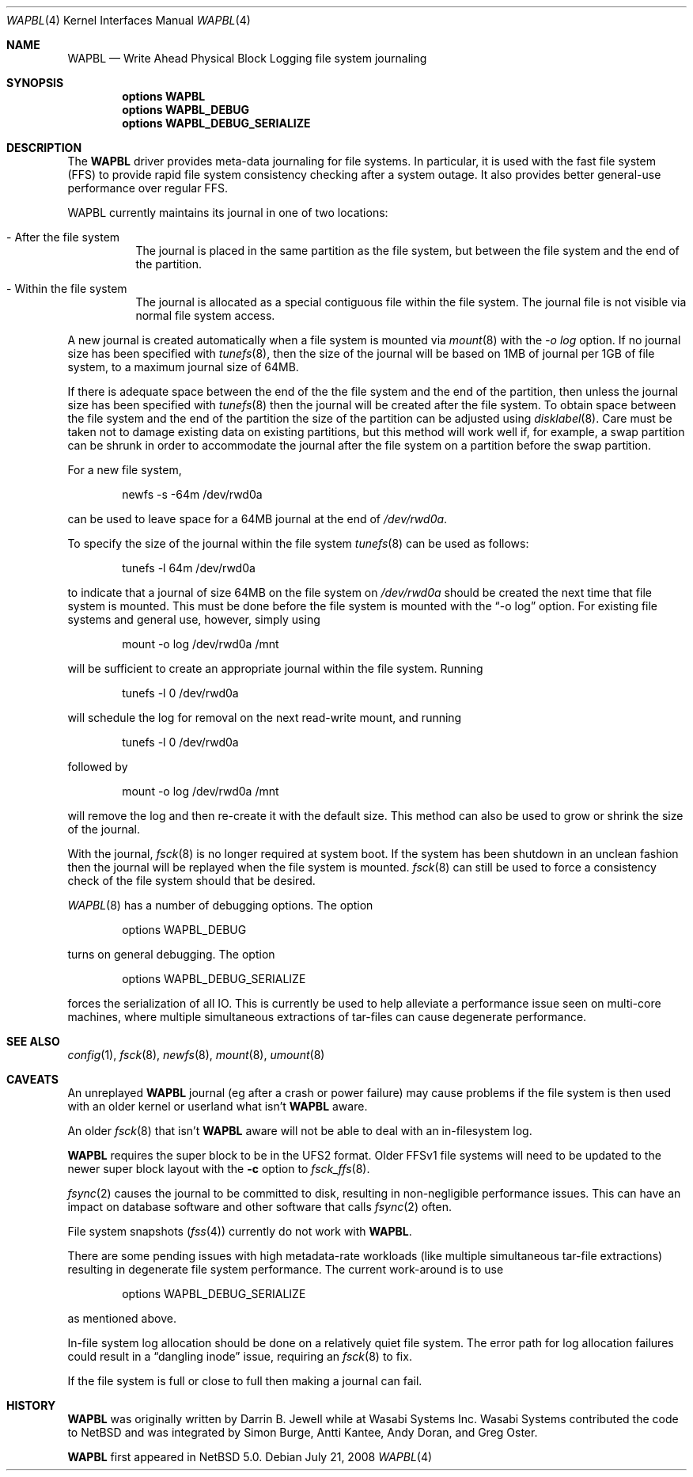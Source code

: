 .\"     $NetBSD: wapbl.4,v 1.6.4.2 2008/10/05 20:11:22 mjf Exp $
.\"
.\" Copyright (c) 2008 The NetBSD Foundation, Inc.
.\" All rights reserved.
.\"
.\" Redistribution and use in source and binary forms, with or without
.\" modification, are permitted provided that the following conditions
.\" are met:
.\" 1. Redistributions of source code must retain the above copyright
.\"    notice, this list of conditions and the following disclaimer.
.\" 2. Redistributions in binary form must reproduce the above copyright
.\"    notice, this list of conditions and the following disclaimer in the
.\"    documentation and/or other materials provided with the distribution.
.\"
.\" THIS SOFTWARE IS PROVIDED BY THE NETBSD FOUNDATION, INC. AND CONTRIBUTORS
.\" ``AS IS'' AND ANY EXPRESS OR IMPLIED WARRANTIES, INCLUDING, BUT NOT LIMITED
.\" TO, THE IMPLIED WARRANTIES OF MERCHANTABILITY AND FITNESS FOR A PARTICULAR
.\" PURPOSE ARE DISCLAIMED.  IN NO EVENT SHALL THE FOUNDATION OR CONTRIBUTORS
.\" BE LIABLE FOR ANY DIRECT, INDIRECT, INCIDENTAL, SPECIAL, EXEMPLARY, OR
.\" CONSEQUENTIAL DAMAGES (INCLUDING, BUT NOT LIMITED TO, PROCUREMENT OF
.\" SUBSTITUTE GOODS OR SERVICES; LOSS OF USE, DATA, OR PROFITS; OR BUSINESS
.\" INTERRUPTION) HOWEVER CAUSED AND ON ANY THEORY OF LIABILITY, WHETHER IN
.\" CONTRACT, STRICT LIABILITY, OR TORT (INCLUDING NEGLIGENCE OR OTHERWISE)
.\" ARISING IN ANY WAY OUT OF THE USE OF THIS SOFTWARE, EVEN IF ADVISED OF THE
.\" POSSIBILITY OF SUCH DAMAGE.
.\"
.Dd July 21, 2008
.Dt WAPBL 4
.Os
.Sh NAME
.Nm WAPBL
.Nd Write Ahead Physical Block Logging file system journaling
.Sh SYNOPSIS
.Cd options WAPBL
.Cd options WAPBL_DEBUG
.Cd options WAPBL_DEBUG_SERIALIZE
.Sh DESCRIPTION
The
.Nm
driver provides meta-data journaling for file systems.  In
particular, it is used with the fast file system (FFS) to provide
rapid file system consistency checking after a system outage.  
It also provides better general-use performance over regular FFS.
.Pp
WAPBL currently maintains its journal in one of two locations:
.Bl -tag -width indent
.It - After the file system
The journal is placed in the same partition as the file system, but
between the file system and the end of the partition.
.It - Within the file system
The journal is allocated as a special contiguous file within the
file system.
The journal file is not visible via normal file system access.
.El
.Pp
A new journal is created automatically when a file system is mounted
via 
.Xr mount 8
with the
.Pa -o log
option.
If no journal size has been specified with
.Xr tunefs 8 , 
then the size of the journal
will be based on 1MB of journal per 1GB of file system, to a maximum
journal size of 64MB.
.Pp
If there is adequate space between the end of the the file system and
the end of the partition, then unless the journal size has been
specified with
.Xr tunefs 8
then the journal will be created after the file system.
To obtain space between the file system and the end of the partition
the size of the partition can be adjusted using
.Xr disklabel 8 .
Care must be taken not to damage existing data on existing partitions,
but this method will work well if, for example, a swap partition can
be shrunk in order to accommodate the journal after the file system on
a partition before the swap partition.
.Pp
For a new file system,
.Bd -literal -offset indent
newfs -s -64m /dev/rwd0a
.Ed
.Pp
can be used to leave space for a 64MB journal at the end of
.Pa /dev/rwd0a .
.Pp
To specify the size of the journal within the file system
.Xr tunefs 8
can be used as follows:
.Bd -literal -offset indent
tunefs -l 64m /dev/rwd0a
.Ed
.Pp
to indicate that a journal of size 64MB on the file system on
.Pa /dev/rwd0a
should be created the next time that file system is mounted.
This must be done before the file system is mounted with the
.Dq -o log
option.
For existing file systems and general use, however, simply using
.Bd -literal -offset indent
mount -o log /dev/rwd0a /mnt
.Ed
.Pp
will be sufficient to create an appropriate journal within the file
system.
Running
.Bd -literal -offset indent
tunefs -l 0 /dev/rwd0a
.Ed
.Pp
will schedule the log for removal on the next read-write mount, and
running
.Bd -literal -offset indent
tunefs -l 0 /dev/rwd0a
.Ed
.Pp
followed by
.Bd -literal -offset indent
mount -o log /dev/rwd0a /mnt
.Ed
.Pp
will remove the log and then re-create it with the default size.
This method can also be used to grow or shrink the size of the journal.
.Pp
With the journal, 
.Xr fsck 8
is no longer required at system boot.
If the system has been shutdown in an unclean fashion then the journal
will be replayed when the file system is mounted.
.Xr fsck 8
can still be used to force a consistency check of the file system
should that be desired.
.Pp
.Xr WAPBL 8
has a number of debugging options.
The option
.Bd -unfilled -offset indent
options WAPBL_DEBUG
.Ed
.Pp
turns on general debugging.
The option
.Bd -unfilled -offset indent
options WAPBL_DEBUG_SERIALIZE
.Ed
.Pp
forces the serialization of all IO.
This is currently be used to help alleviate a performance issue
seen on multi-core machines, where multiple simultaneous extractions
of tar-files can cause degenerate performance.
.Pp
.Sh SEE ALSO
.Xr config 1 ,
.Xr fsck 8 ,
.Xr newfs 8 ,
.Xr mount 8 ,
.Xr umount 8
.Sh CAVEATS
An unreplayed
.Nm
journal (eg after a crash or power failure) may cause problems if the
file system is then used with an older kernel or userland what isn't
.Nm
aware.
.Pp
An older
.Xr fsck 8
that isn't
.Nm
aware will not be able to deal with an in-filesystem log.
.Pp
.Nm
requires the super block to be in the UFS2 format.
Older FFSv1 file systems will need to be updated to the newer super block
layout with the
.Fl c
option to
.Xr fsck_ffs 8 .
.Pp
.Xr fsync 2
causes the journal to be committed to disk, resulting in
non-negligible performance issues.
This can have an impact on database software and other software
that calls
.Xr fsync 2
often.
.Pp
File system snapshots
.Xr ( fss 4 )
currently do not work with
.Nm .
.Pp
There are some pending issues with high metadata-rate workloads (like
multiple simultaneous tar-file extractions) resulting in degenerate file
system performance.
The current work-around is to use
.Bd -unfilled -offset indent
options WAPBL_DEBUG_SERIALIZE
.Ed
.Pp
as mentioned above.
.Pp
In-file system log allocation should be done on a relatively quiet
file system.  The error path for log allocation failures could result
in a
.Dq dangling inode
issue, requiring an
.Xr fsck 8
to fix.
.Pp
If the file system is full or close to full then making a journal can fail.
.Sh HISTORY
.Nm
was originally written by Darrin B. Jewell while at Wasabi Systems Inc.
Wasabi Systems contributed the code to
.Nx
and was integrated by Simon Burge, Antti Kantee, Andy Doran, and
Greg Oster.
.Pp
.Nm
first appeared in
.Nx 5.0 .
